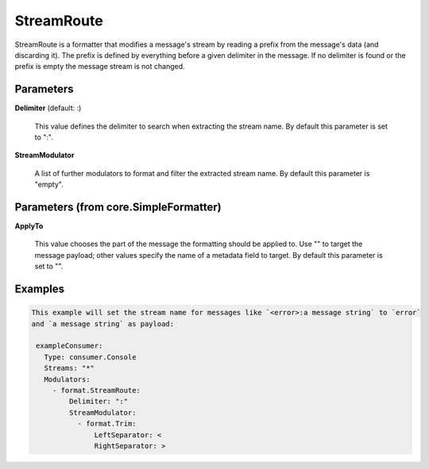 .. Autogenerated by Gollum RST generator (docs/generator/*.go)

StreamRoute
===========

StreamRoute is a formatter that modifies a message's stream by reading a
prefix from the message's data (and discarding it).
The prefix is defined by everything before a given delimiter in the
message. If no delimiter is found or the prefix is empty the message stream
is not changed.




Parameters
----------

**Delimiter** (default: :)

  This value defines the delimiter to search when extracting the stream name.
  By default this parameter is set to ":".
  
  

**StreamModulator**

  A list of further modulators to format and filter the extracted stream name.
  By default this parameter is "empty".
  
  

Parameters (from core.SimpleFormatter)
--------------------------------------

**ApplyTo**

  This value chooses the part of the message the formatting
  should be applied to. Use "" to target the message payload; other values
  specify the name of a metadata field to target.
  By default this parameter is set to "".
  
  

Examples
--------

.. code-block:: yaml

	This example will set the stream name for messages like `<error>:a message string` to `error`
	and `a message string` as payload:
	
	 exampleConsumer:
	   Type: consumer.Console
	   Streams: "*"
	   Modulators:
	     - format.StreamRoute:
	         Delimiter: ":"
	         StreamModulator:
	           - format.Trim:
	               LeftSeparator: <
	               RightSeparator: >
	
	


